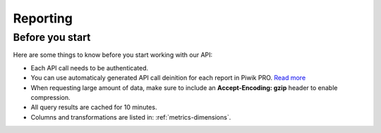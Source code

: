 .. _custom-reports-http-api:

Reporting
=========

Before you start
----------------
Here are some things to know before you start working with our API:

* Each API call needs to be authenticated.
* You can use automaticaly generated API call deinition for each report in Piwik PRO. `Read more <https://help.piwik.pro/support/questions/how-can-i-fetch-report-data-using-api/>`_
* When requesting large amount of data, make sure to include an **Accept-Encoding: gzip** header to enable compression.
* All query results are cached for 10 minutes.
* Columns and transformations are listed in: :ref:`metrics-dimensions`.

.. raw:: html

    <div id='redoc-container'>
    </div>
    <script>
        (function() {
            Redoc.init('../../../_static/api/custom_reports_http_api.json', {}, document.getElementById('redoc-container'), () => {window.prepareRedocMenu ? window.prepareRedocMenu() : setTimeout(()=>{window.prepareRedocMenu()}, 2000)});
        })();
    </script>
